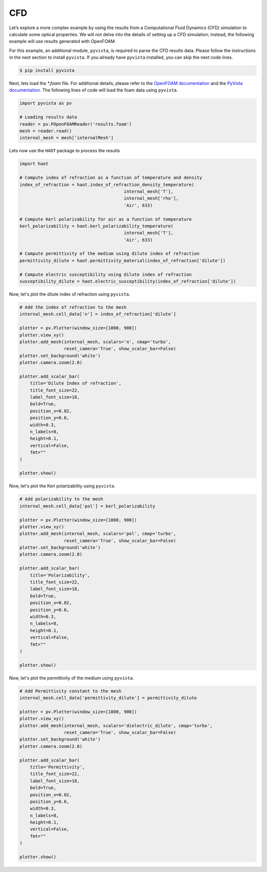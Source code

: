 CFD
===

Let’s explore a more complex example by using the results from a Computational Fluid Dynamics (CFD) simulation to calculate some optical properties. We will not delve into the details of setting up a CFD simulation; instead, the following example will use results generated with OpenFOAM.


For this example, an additional module, ``pyvista``, is required to parse the CFD results data. Please follow the instructions in the next section to install ``pyvista``. If you already have ``pyvista`` installed, you can skip the next code lines.

.. code:: console

    $ pip install pyvista


Next, lets load the `*.foam` file. For additional details, please refer to the `OpenFOAM documentation <https://www.openfoam.com>`_ and the `PyVista documentation <https://pyvista.org/>`_. The following lines of code will load the foam data using ``pyvista``. 

.. code:: python

    import pyvista as pv

    # Loading results data
    reader = pv.POpenFOAMReader('results.foam')
    mesh = reader.read()
    internal_mesh = mesh['internalMesh']

Lets now use the ``HAOT`` package to process the results

.. code:: python

    import haot

    # Compute index of refraction as a function of temperature and density
    index_of_refraction = haot.index_of_refraction_density_temperature(
                                            internal_mesh['T'],
                                            internal_mesh['rho'],
                                            'Air', 633)

    # Compute Kerl polarizability for air as a function of temperature
    kerl_polarizability = haot.kerl_polarizability_temperature(
                                            internal_mesh['T'],
                                            'Air', 633)

    # Compute permittivity of the medium using dilute index of refraction
    permittivity_dilute = haot.permittivity_material(index_of_refraction['dilute'])

    # Compute electric susceptibility using dilute index of refraction
    susceptibility_dilute = haot.electric_susceptibility(index_of_refraction['dilute'])


Now, let's plot the dilute index of refraction using ``pyvista``.

.. code:: python

    # Add the index of refraction to the mesh
    internal_mesh.cell_data['n'] = index_of_refraction['dilute']

    plotter = pv.Plotter(window_size=[1800, 900])
    plotter.view_xy()
    plotter.add_mesh(internal_mesh, scalars='n', cmap='turbo',
                     reset_camera='True', show_scalar_bar=False)
    plotter.set_background('white')
    plotter.camera.zoom(2.0)

    plotter.add_scalar_bar(
        title='Dilute Index of refraction',
        title_font_size=22,
        label_font_size=18,
        bold=True,
        position_x=0.02,
        position_y=0.6,
        width=0.3,
        n_labels=8,
        height=0.1,
        vertical=False,
        fmt=""
    )

    plotter.show()

.. image:: images/index_of_refraction_dilute.png

Now, let's plot the Kerl polarizability using ``pyvista``.

.. code:: python

    # Add polarizability to the mesh
    internal_mesh.cell_data['pol'] = kerl_polarizability

    plotter = pv.Plotter(window_size=[1800, 900])
    plotter.view_xy()
    plotter.add_mesh(internal_mesh, scalars='pol', cmap='turbo',
                     reset_camera='True', show_scalar_bar=False)
    plotter.set_background('white')
    plotter.camera.zoom(2.0)

    plotter.add_scalar_bar(
        title='Polarizability',
        title_font_size=22,
        label_font_size=18,
        bold=True,
        position_x=0.02,
        position_y=0.6,
        width=0.3,
        n_labels=8,
        height=0.1,
        vertical=False,
        fmt=""
    )

    plotter.show()

.. image:: images/polarizability_kerl.png


Now, let's plot the permittivity of the medium using ``pyvista``.

.. code:: python

    # Add Permittivity constant to the mesh
    internal_mesh.cell_data['permittivity_dilute'] = permittivity_dilute

    plotter = pv.Plotter(window_size=[1800, 900])
    plotter.view_xy()
    plotter.add_mesh(internal_mesh, scalars='dielectric_dilute', cmap='turbo',
                     reset_camera='True', show_scalar_bar=False)
    plotter.set_background('white')
    plotter.camera.zoom(2.0)

    plotter.add_scalar_bar(
        title='Permittivity',
        title_font_size=22,
        label_font_size=18,
        bold=True,
        position_x=0.02,
        position_y=0.6,
        width=0.3,
        n_labels=8,
        height=0.1,
        vertical=False,
        fmt=""
    )

    plotter.show()

.. image:: images/permittivity.png
